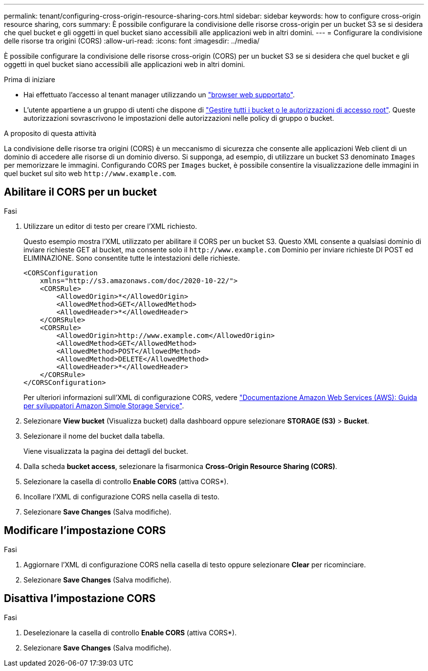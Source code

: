 ---
permalink: tenant/configuring-cross-origin-resource-sharing-cors.html 
sidebar: sidebar 
keywords: how to configure cross-origin resource sharing, cors 
summary: È possibile configurare la condivisione delle risorse cross-origin per un bucket S3 se si desidera che quel bucket e gli oggetti in quel bucket siano accessibili alle applicazioni web in altri domini. 
---
= Configurare la condivisione delle risorse tra origini (CORS)
:allow-uri-read: 
:icons: font
:imagesdir: ../media/


[role="lead"]
È possibile configurare la condivisione delle risorse cross-origin (CORS) per un bucket S3 se si desidera che quel bucket e gli oggetti in quel bucket siano accessibili alle applicazioni web in altri domini.

.Prima di iniziare
* Hai effettuato l'accesso al tenant manager utilizzando un link:../admin/web-browser-requirements.html["browser web supportato"].
* L'utente appartiene a un gruppo di utenti che dispone di link:tenant-management-permissions.html["Gestire tutti i bucket o le autorizzazioni di accesso root"]. Queste autorizzazioni sovrascrivono le impostazioni delle autorizzazioni nelle policy di gruppo o bucket.


.A proposito di questa attività
La condivisione delle risorse tra origini (CORS) è un meccanismo di sicurezza che consente alle applicazioni Web client di un dominio di accedere alle risorse di un dominio diverso. Si supponga, ad esempio, di utilizzare un bucket S3 denominato `Images` per memorizzare le immagini. Configurando CORS per `Images` bucket, è possibile consentire la visualizzazione delle immagini in quel bucket sul sito web `+http://www.example.com+`.



== Abilitare il CORS per un bucket

.Fasi
. Utilizzare un editor di testo per creare l'XML richiesto.
+
Questo esempio mostra l'XML utilizzato per abilitare il CORS per un bucket S3. Questo XML consente a qualsiasi dominio di inviare richieste GET al bucket, ma consente solo il `+http://www.example.com+` Dominio per inviare richieste DI POST ed ELIMINAZIONE. Sono consentite tutte le intestazioni delle richieste.

+
[listing]
----
<CORSConfiguration
    xmlns="http://s3.amazonaws.com/doc/2020-10-22/">
    <CORSRule>
        <AllowedOrigin>*</AllowedOrigin>
        <AllowedMethod>GET</AllowedMethod>
        <AllowedHeader>*</AllowedHeader>
    </CORSRule>
    <CORSRule>
        <AllowedOrigin>http://www.example.com</AllowedOrigin>
        <AllowedMethod>GET</AllowedMethod>
        <AllowedMethod>POST</AllowedMethod>
        <AllowedMethod>DELETE</AllowedMethod>
        <AllowedHeader>*</AllowedHeader>
    </CORSRule>
</CORSConfiguration>
----
+
Per ulteriori informazioni sull'XML di configurazione CORS, vedere http://docs.aws.amazon.com/AmazonS3/latest/dev/Welcome.html["Documentazione Amazon Web Services (AWS): Guida per sviluppatori Amazon Simple Storage Service"^].

. Selezionare *View bucket* (Visualizza bucket) dalla dashboard oppure selezionare *STORAGE (S3)* > *Bucket*.
. Selezionare il nome del bucket dalla tabella.
+
Viene visualizzata la pagina dei dettagli del bucket.

. Dalla scheda *bucket access*, selezionare la fisarmonica *Cross-Origin Resource Sharing (CORS)*.
. Selezionare la casella di controllo *Enable CORS* (attiva CORS*).
. Incollare l'XML di configurazione CORS nella casella di testo.
. Selezionare *Save Changes* (Salva modifiche).




== Modificare l'impostazione CORS

.Fasi
. Aggiornare l'XML di configurazione CORS nella casella di testo oppure selezionare *Clear* per ricominciare.
. Selezionare *Save Changes* (Salva modifiche).




== Disattiva l'impostazione CORS

.Fasi
. Deselezionare la casella di controllo *Enable CORS* (attiva CORS*).
. Selezionare *Save Changes* (Salva modifiche).

